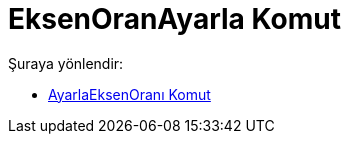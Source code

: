 = EksenOranAyarla Komut
:page-en: commands/SetAxesRatio
ifdef::env-github[:imagesdir: /tr/modules/ROOT/assets/images]

Şuraya yönlendir:

* xref:/commands/AyarlaEksenOranı.adoc[AyarlaEksenOranı Komut]
